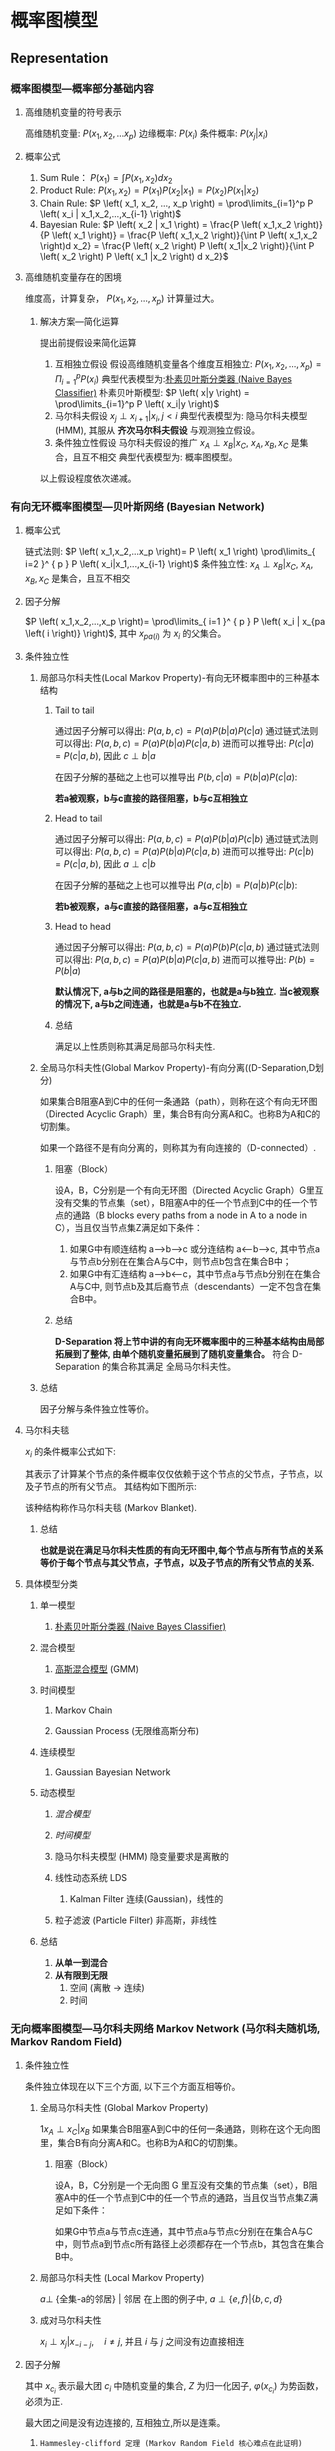 * 概率图模型
** Representation
*** 概率图模型---概率部分基础内容 
**** 高维随机变量的符号表示
高维随机变量: $P \left( x_1, x_2,... x_p \right)$
边缘概率: $P \left( x_i \right)$
条件概率: $P \left( x_j | x_i \right)$
**** 概率公式
1. Sum Rule： $P \left( x_1 \right) = \int P \left( x_1, x_2 \right) d x_2$
2. Product Rule: $P \left( x_1, x_2 \right) = P \left( x_1 \right) P \left( x_2|x_1 \right)= P \left( x_2 \right) P \left( x_1|x_2 \right)$
3. Chain Rule: $P \left( x_1, x_2, ..., x_p \right) = \prod\limits_{i=1}^p P \left( x_i | x_1,x_2,...,x_{i-1} \right)$
4. Bayesian Rule: $P \left( x_2 | x_1 \right) = \frac{P \left( x_1,x_2 \right)}{P \left( x_1 \right)} = \frac{P \left( x_1,x_2 \right)}{\int P \left( x_1,x_2 \right)d x_2} = \frac{P \left( x_2 \right) P \left( x_1|x_2 \right)}{\int P \left( x_2  \right) P \left( x_1 |x_2 \right) d x_2}$
**** 高维随机变量存在的困境
维度高，计算复杂， $P \left( x_1,x_2,...,x_p \right)$ 计算量过大。
***** 解决方案---简化运算
提出前提假设来简化运算
1. 互相独立假设
   假设高维随机变量各个维度互相独立: $P \left( x_1,x_2,...,x_p \right)= \Pi_{i=1}^p P \left( x_i \right)$ 
   典型代表模型为:[[file:%E6%9C%B4%E7%B4%A0%E8%B4%9D%E5%8F%B6%E6%96%AF.org::*%E6%9C%B4%E7%B4%A0%E8%B4%9D%E5%8F%B6%E6%96%AF%E5%88%86%E7%B1%BB%E5%99%A8%20(Naive%20Bayes%20Classifier)][朴素贝叶斯分类器 (Naive Bayes Classifier)]]  
   朴素贝叶斯模型: $P \left( x|y \right) = \prod\limits_{i=1}^p P \left( x_i|y \right)$
2. 马尔科夫假设
   $x_j \perp x_{i+1} | x_i, j<i$
   典型代表模型为: 隐马尔科夫模型(HMM), 其服从 *齐次马尔科夫假设* 与观测独立假设。 
3. 条件独立性假设
   马尔科夫假设的推广
   $x_A \perp x_B | x_C$,  $x_A, x_B, x_C$ 是集合，且互不相交
   典型代表模型为: 概率图模型。
以上假设程度依次递减。 
*** 有向无环概率图模型---贝叶斯网络 (Bayesian Network)
**** 概率公式
链式法则: $P \left( x_1,x_2,...x_p \right)= P \left( x_1 \right) \prod\limits_{ i=2 }^ { p } P \left( x_i|x_1,...,x_{i-1} \right)$
条件独立性: $x_A \perp x_B | x_C$,  $x_A, x_B, x_C$ 是集合，且互不相交
**** 因子分解
$P \left( x_1,x_2,...,x_p \right)= \prod\limits_{ i=1 }^ { p } P \left( x_i | x_{pa \left( i \right)} \right)$, 其中 $x_{pa \left( i \right)}$ 为 $x_i$ 的父集合。
**** 条件独立性
***** 局部马尔科夫性(Local Markov Property)-有向无环概率图中的三种基本结构
****** Tail to tail
[[file:./Figure/BasicProbabilityGraph1.png]]

通过因子分解可以得出: $P \left( a,b,c \right)= P \left( a \right) P \left( b|a \right) P \left( c|a \right)$ 
通过链式法则可以得出: $P \left( a,b,c \right) = P \left( a \right) P \left( b|a \right) P \left( c|a,b \right)$
进而可以推导出: $P(c|a) = P(c|a,b)$, 因此 $c \perp b | a$

在因子分解的基础之上也可以推导出 $P \left( b,c|a \right) = P \left( b|a \right) P \left( c|a \right)$:
\begin{equation}
\label{eq:2}
\begin{align}
\label{eq:3}
P \left( a,b,c \right)&= P \left( a \right) P \left( b|a \right) P \left( c|a \right)\\
\frac{P \left( a,b,c \right)}{P \left( a \right)} &=  P \left( b | a\right) P \left( c|a \right)\\
P \left( b,c | a\right)&=  P \left( b | a\right) P \left( c|a \right)
\end{align}
\end{equation}

*若a被观察，b与c直接的路径阻塞，b与c互相独立*

****** Head to tail
[[file:./Figure/BasicProbabilityGraph2.png]]
通过因子分解可以得出: $P \left( a,b,c \right)= P \left( a \right) P \left( b|a \right) P \left( c| b \right)$ 
通过链式法则可以得出: $P \left( a,b,c \right) = P \left( a \right) P \left( b|a \right) P \left( c|a,b \right)$
进而可以推导出: $P(c|b) = P(c|a,b)$, 因此 $a \perp c | b$

在因子分解的基础之上也可以推导出 $P \left( a,c|b \right) = P \left( a|b \right) P \left( c|b \right)$:
\begin{equation}
\label{eq:2}
\begin{align}
\label{eq:3}
P \left( a,b,c \right)&= P \left( a \right) P \left( b|a \right) P \left( c|a \right)\\
\frac{P \left( a,b,c \right)}{P \left( b \right)} &= \frac{ P \left( a  b\right) P \left( c|b \right)} {P \left( b \right)}\\
P \left( a,c | b\right)&=  P \left( a | b\right) P \left( c|a \right)
\end{align}
\end{equation}

*若b被观察，a与c直接的路径阻塞，a与c互相独立*

****** Head to head
  [[file:./Figure/BasicProbabilityGraph3.png]]
通过因子分解可以得出: $P \left( a,b,c \right)=P \left( a \right) P \left( b \right) P \left( c|a,b \right)$ 
通过链式法则可以得出: $P \left( a,b,c \right) = P \left( a \right) P \left( b|a \right) P \left( c|a,b \right)$
进而可以推导出: $P(b) = P(b|a)$

*默认情况下, a与b之间的路径是阻塞的，也就是a与b独立.*
*当c被观察的情况下, a与b之间连通，也就是a与b不在独立.*
****** 总结
满足以上性质则称其满足局部马尔科夫性.
***** 全局马尔科夫性(Global Markov Property)-有向分离((D-Separation,D划分)
如果集合B阻塞A到C中的任何一条通路（path），则称在这个有向无环图（Directed Acyclic Graph）里，集合B有向分离A和C。也称B为A和C的切割集。

如果一个路径不是有向分离的，则称其为有向连接的（D-connected）.
****** 阻塞（Block）
设A，B，C分别是一个有向无环图（Directed Acyclic Graph）G里互没有交集的节点集（set），B阻塞A中的任一个节点到C中的任一个节点的通路（B blocks every paths from a node in A to a node in C），当且仅当节点集Z满足如下条件：

1. 如果G中有顺连结构 a—>b—>c 或分连结构 a<—b—>c, 其中节点a与节点b分别在在集合A与C中，则节点b包含在集合B中；
2. 如果G中有汇连结构 a—>b<—c，其中节点a与节点b分别在在集合A与C中, 则节点b及其后裔节点（descendants）一定不包含在集合B中。
****** 总结
*D-Separation 将上节中讲的有向无环概率图中的三种基本结构由局部拓展到了整体, 由单个随机变量拓展到了随机变量集合。*
符合 D-Separation 的集合称其满足 全局马尔科夫性。
***** 总结
因子分解与条件独立性等价。
**** 马尔科夫毯
$x_i$ 的条件概率公式如下:
\begin{equation}
\label{eq:4}
\begin{align}
\label{eq:5}
P \left( x_i | x_{-i} \right) &= \frac{P \left( x_i, x_{-i} \right)}{P \left( x_{-i} \right)} \\
&= \frac{P \left( x \right)}{ \int_{x_i} P \left( x \right) d x_i} \\
&= \frac{ \prod\limits_{ j=1 }^ { p } P \left( x_j | x_{pa \left( j \right)} \right) }{\int_{x_i} \prod\limits_{ j=1 }^ { p }  P \left( x_j | x_{pa (j)}\right)d x_i}\\
&= \frac{ P \left( x_i|x_{pa(i)} \right)P \left( x_{child(i)} | x_i, x_{parent(child(i))} \right)}{\int P \left( x_i|x_{pa(i)} \right)P \left( x_{child(i)} | x_i, x_{parent(child(i))} \right) dx_i}
\end{align}
\end{equation}
其表示了计算某个节点的条件概率仅仅依赖于这个节点的父节点，子节点，以及子节点的所有父节点。
其结构如下图所示:
[[file:./Figure/MarkovBlanket.png]]

该种结构称作马尔科夫毯 (Markov Blanket).
***** 总结
*也就是说在满足马尔科夫性质的有向无环图中,每个节点与所有节点的关系等价于每个节点与其父节点，子节点，以及子节点的所有父节点的关系.*
**** 具体模型分类
***** 单一模型
****** [[file:%E6%9C%B4%E7%B4%A0%E8%B4%9D%E5%8F%B6%E6%96%AF.org::*%E6%9C%B4%E7%B4%A0%E8%B4%9D%E5%8F%B6%E6%96%AF%E5%88%86%E7%B1%BB%E5%99%A8%20(Naive%20Bayes%20Classifier)][朴素贝叶斯分类器 (Naive Bayes Classifier)]]
***** 混合模型
****** [[file:%E9%AB%98%E6%96%AF%E6%B7%B7%E5%90%88%E6%A8%A1%E5%9E%8B.org::*%E9%AB%98%E6%96%AF%E6%B7%B7%E5%90%88%E6%A8%A1%E5%9E%8B][高斯混合模型]] (GMM)
***** 时间模型
****** Markov Chain
****** Gaussian Process (无限维高斯分布)
***** 连续模型
****** Gaussian Bayesian Network
***** 动态模型
****** [[*%E6%B7%B7%E5%90%88%E6%A8%A1%E5%9E%8B][混合模型]] 
****** [[*%E6%97%B6%E9%97%B4%E6%A8%A1%E5%9E%8B][时间模型]] 
****** 隐马尔科夫模型 (HMM) 隐变量要求是离散的
****** 线性动态系统 LDS
*******  Kalman Filter 连续(Gaussian)，线性的
****** 粒子滤波 (Particle Filter) 非高斯，非线性
***** 总结
1. *从单一到混合*
2. *从有限到无限*
   1. 空间 (离散 -> 连续)
   2. 时间
*** 无向概率图模型---马尔科夫网络 Markov Network (马尔科夫随机场, Markov Random Field)
**** 条件独立性
条件独立体现在以下三个方面, 以下三个方面互相等价。
***** 全局马尔科夫性 (Global Markov Property)
1$x_A \perp x_C | x_B$
如果集合B阻塞A到C中的任何一条通路，则称在这个无向图里，集合B有向分离A和C。也称B为A和C的切割集。
****** 阻塞（Block） 
设A，B，C分别是一个无向图 G 里互没有交集的节点集（set），B阻塞A中的任一个节点到C中的任一个节点的通路，当且仅当节点集Z满足如下条件：

如果G中节点a与节点c连通，其中节点a与节点c分别在在集合A与C中，则节点a到节点c所有路径上必须都存在一个节点b，其包含在集合B中。
***** 局部马尔科夫性 (Local Markov Property)
$a \perp$ {全集-a的邻居} | 邻居
[[file:./LocalMarkovProperty.png]]
在上图的例子中, $a \perp \{e,f\}|\left\{ b,c,d \right\}$
***** 成对马尔科夫性
$x_i \perp x_j | x_{-i-j},\quad i \neq j$, 并且 $i$ 与 $j$ 之间没有边直接相连
**** 因子分解
\begin{equation}
\label{eq:6}
\begin{align}
\label{eq:7}
P \left( x \right) &= \frac{1}{Z} \prod\limits_{ i=1 }^ { K }  \varphi \left( x_{c_i} \right)\\ 
Z &= \sum\limits_{x} \prod\limits_{ i=1 }^ { K } \varphi \left( x_{c_i} \right) \\
&= \sum\limits_{ x_{1} } \sum\limits_{ x_{2} }... \sum\limits_{ x_{p} } \prod\limits_{ i=1 }^ { K } \varphi \left( x_{c_i} \right) \\  
\end{align}
\end{equation}
其中 $x_{c_i}$ 表示最大团 $c_i$ 中随机变量的集合, $Z$ 为归一化因子, $\varphi \left( x_{c_i} \right)$ 为势函数，必须为正. 

最大团之间是没有边连接的, 互相独立,所以是连乘。
***** ~Hammesley-clifford 定理 (Markov Random Field 核心难点在此证明)~
基于最大团的因子分解 等价于 满足马尔科夫性(条件独立中的三种马尔科夫性)
***** 势函数
来自统计物理，热力学中的定义
\begin{equation}
\label{eq:8}
\begin{align}
&\varphi \left( x_{c_i} \right) = \exp \left\{ -E \left( x_{c_i} \right) \right\}\\
&E \left( x_{c_i} \right) \text { is energy function.}
\end{align}
\end{equation}

\begin{equation}
\label{eq:10}
\begin{align}
P \left( x \right) &= \frac{1}{Z} \prod\limits_{ i=1 }^ { K }  \varphi \left( x_{c_i} \right)\\
&= \frac{1}{Z} \prod\limits_{ i=1 }^ { K } \exp \left\{ - E \left( x_{c_i} \right) \right\}\\
&= \frac{1}{Z} exp \left\{ - \sum\limits_{i=1}^K E \left( x_{c_i} \right) \right\}
\end{align}
\end{equation}
$P \left( x \right)$ 称为 Gibbs Distribution (Boltzmann Distribution), 其满足指数族分布的一般形式 $h \left( x \right) \exp \left\{ \eta^T \phi \left( x \right) - A \left( \eta \right) \right\} = \frac{1}{Z \left( \eta \right)} h \left( x \right) \exp \left\{ \eta^T \phi \left( x \right) \right\}$, 因此 Gibbs Distribution 为 [[file:%E6%8C%87%E6%95%B0%E6%97%8F%E5%88%86%E5%B8%83.org::*%E6%8C%87%E6%95%B0%E6%97%8F%E5%88%86%E5%B8%83][指数族分布]]。
****** 总结
1. Gibbs 分布本身蕴含着最大熵原理, 其也是指数族分布。
2. Markov Random Field $\Longleftrightarrow$ Gibbs Distribution。
3. Markov Random Field 符合最大熵原理。
** Inference
*** Inference 目标
求概率: $P \left( x \right) = P \left( x_1, x_2,...,x_p \right)$
边缘概率: $P \left( x_i \right) = \sum\limits_{x_1}...\sum\limits_{x_i}...\sum\limits_{x_p} P\left( x \right)$ 
条件概率: $P \left( x_A | x_B \right), x = x_A \cup x_{B}$
MAP Inference: $\hat{z} = \arg\max\limits_{z} P \left( z|x \right) \propto \arg \max\limits_z P \left( z,x \right)$
*** 精确推断 
**** Variable Elimination (VE)
***** 核心思想
将边缘概率的最终结果转化为:
\begin{equation}
\label{eq:12}
P \left( x \right) =  \sum\limits_{ x_{c} } \prod\limits_{k \in NB(c)} \phi_{k} \left( x_c \right) 
\end{equation}
***** Forward Algorithm
[[file:./Figure/VariableElimination.png]]
\begin{equation}
\label{eq:13}
\begin{align}
P \left( d \right) &= \sum\limits_{a,b,c} P \left( a,b,c,d \right)\\
& = \sum\limits_{a,b,c} P \left( a \right) P \left( b|a \right) P \left( c|b \right) P \left( d|c \right)\\
& = \sum\limits_{b,c} P \left( c|b \right) P \left( d|c \right) \sum\limits_{a} P \left( a \right) P \left( b|a \right)\\
& = \sum\limits_{c} P \left( d|c \right) \sum\limits_b P \left( c|b \right) \phi_{a} \left( b \right)\\
& = \sum\limits_{c} P \left( d|c \right) \phi_{b} \left( c \right)\\
& = \phi_c \left( d \right)
\end{align}
\end{equation}
***** Forward-Backward Algorithm 
[[file:./Figure/VariableElimination2.png]]
\begin{equation}
\label{eq:15}
\begin{align}
P \left( c \right) &= \sum\limits_{a,b,d,e} P \left( a,b,c,d,e \right)\\
&= \left( \sum_b P(c|b) \sum_a P \left( b|a \right) P \left( a \right) \right) \left( \sum_d P \left( d|c \right) \sum_e P \left( e|d \right) \right)\\
&= \phi_b \left( c \right) \phi_d^{'} \left( c \right)
\end{align}
\end{equation}

***** 总结
利用乘法对假发的分配律，以简化运算。
缺点:
  1. 存在大量的重复计算
  2. 对于最优计算顺序的求解是 NP-hard 问题
**** Belief Propagation (BP) (针对树形结构)
***** 问题定义 
现存一个无向概率图模型 G , V 为图中所有点的集合，E 为图中所有边的集合 , 全概率公式如下图所示:
\begin{equation}
\label{eq:19}
P \left( V \right) = \frac{1}{Z} \prod\limits_{ v\in V } \varphi_{v} \prod\limits_{ e \in E } \varphi_e \left( e \right)
\end{equation}
其中 $\varphi(\cdot)$ 为势函数。
***** Sum-Product Algorithm 
****** 核心思想
通过减少重复计算的方式来优化VE算法在树结构上 *边缘概率* 的计算效率的运行效率

****** Belief Propagation 与边缘概率的计算
结合VE算法思想, 边缘概率可以通过如下方式计算得到:
\begin{equation}
\label{eq:20}
\begin{align}
P \left( x_i \right) &= \varphi_i \prod\limits_{ k \in NB(i) } { m_{k\rightarrow j} \left( x_i \right) }\\ 
m_{j\rightarrow i}(x_i) &= \sum\limits_{x_j}{\varphi_{ij}(x_i,x_j) \varphi_j(x_j)} \prod\limits_{ k \in NB \left( j \right)-i } m_{k\rightarrow j} \left( x_j \right)
\end{align}
\end{equation}
通过这种方式所有边缘概率都可以通过 $m_{i\rightarrow j}(x_j)$ 与 势函数直接计算得到。 
$m_{i\rightarrow j}(x_j)$ 为2倍边的数量，因此大幅度的简化了运算, $m_{i\rightarrow j}(x_{j})$ 可以称为 Belief Propagation. 
****** 算法流程
******* BP (Sequential Implementation) 
1. Get Root, assume a is root.
2. Collect Message (Root)
   for $x_i$ in NB(Root), Collect Message( $x_i$ )
   Collect Root Message 
3. Distribute Message (Root)
   Distribute Root Message 
   for $x_j$ in NB(Root), Distribute Message ( $x_j$ )
Get $m_{ij}$ for all $i,j \in V$
进而可以得到 $P \left( x_k \right), k\in V$ 
******* BP (Parellel Implementation)
~基于分布式的迭代算法~
******* 总结
时间复杂度为 $O(|E|)$
****** 举例
[[file:./Figure/BeliefPropagation.png]]
全概率公式计算:
\begin{equation}
\label{eq:17}
\begin{align}
& P \left( a,b,c,d \right) \\
&= \frac{1}{Z} \varphi_a \left( a \right) \varphi_b \left( b \right) \varphi_c \left( c \right) \varphi_d \left( d \right) \varphi_{a,b} \left( a,b \right) \varphi_{b,c} \left( b,c \right) \varphi_{b,d} \left( b,d \right)
\end{align}
\end{equation}

Belief Propagation 计算:
\begin{equation}
\label{eq:22}
\begin{align}
m_{c\rightarrow b}(x_{b}) &= \sum\limits_{x_c} \varphi_c \left( x_c \right) \varphi_{b,c} \left( x_b,x_c \right)\\
m_{a\rightarrow b}(x_{b}) &= \sum\limits_{x_a} \varphi_a \left( x_a \right) \varphi_{b,a} \left( x_b,x_a \right)\\
m_{d\rightarrow b}(x_{b}) &= \sum\limits_{x_d} \varphi_d \left( x_d \right) \varphi_{b,d} \left( x_b,x_d \right)
\end{align}
\end{equation}
边缘概率计算:
\begin{equation}
\label{eq:24}
P \left( x_b \right) = \varphi_b m_{c\rightarrow b} \left( x_b \right) m_{d \rightarrow b} \left( x_b \right) m_{a \rightarrow b} \left( x_b \right)
\end{equation}

***** Max-Product Algorithm 
****** 核心思想
1. BP的改进, BP 只能进行求概率, 而不能进行 MAP(Decoding)
2. Viterbi 的推广 (Viterbi 算法是用于HMM的算法)
****** Belief Propagation 计算
基于 BP 算法的思想，可以得到 Belief Propagation 的计算公式为.
\begin{equation}
\label{eq:20}
\begin{align}
m_{j\rightarrow i} &= \max\limits_{x_j}{\varphi_{ij}(x_i,x_j) \varphi_j(x_j)} \prod\limits_{ k \in NB \left( j \right)-i } m_{k\rightarrow j} \left( x_j \right)
\end{align}
\end{equation}
可以通过 $\max P \left( x_i \right) &= \max\limits_{x_i} \varphi_i \prod\limits_{ k \in NB(i) } { m_{k\rightarrow j} \left( x_i \right) }$ 的方式进行 Decoding, 得到后验概率最大的情况下各个变量的取值。
****** 算法流程图
与 Sum-Product Algorithm 算法流程图类似。

**** Junction Tree Algorithm (普通图结构) 
*** 近似推断
**** Loop Belief Propagation (有环图)
**** [[file:%E5%8F%98%E5%88%86%E6%8E%A8%E6%96%AD.org::*%E5%8F%98%E5%88%86%E6%8E%A8%E6%96%AD%20(Variational%20Inference)][Variational Inference]]
**** Monta Carlo Inference 
***** [[file:MCMC.org::*Importance%20Sampling][Importance Sampling]] 
***** [[file:MCMC.org::*%E9%A9%AC%E5%B0%94%E7%A7%91%E5%A4%AB%E9%93%BE%E8%92%99%E7%89%B9%E5%8D%A1%E6%B4%9B%E6%96%B9%E6%B3%95%20(Markov%20Chain%20&%20Monte%20Carlo,%20MCMC)][马尔科夫链蒙特卡洛方法 (Markov Chain & Monte Carlo, MCMC)]]
** Learning
*** 参数学习
**** 完备数据
***** 有向图
***** 无向图
**** 隐变量
***** EM 算法
*** 结构学习
** 相关概念
*** Moral Graph (道德图)
**** 核心思想
把有向图转化为无向图
**** 转化方式
***** 有向图三种基础结构的转化方式
****** tail-2-tail
[[./Figure/BasicProbabilityGraph1.png]]

\begin{equation}
\label{eq:30}
\begin{align}
P \left( a,b,c \right) &= P \left( a \right) P \left( b|a \right) P \left( c|a \right)\\
\end{align}
\end{equation} 

由于 (a,b) 与 (a,c) 都是团结构，因此可以令：
\begin{equation}
\label{eq:32}
\begin{align}
\phi \left( a,b \right) &= P \left( a \right) P \left( b|a \right)\\
\phi \left( a, c \right) &= P \left( c | a \right)
\end{align}
\end{equation}
因此可以通过直接将有向边转化为无向边的方式转化为无向图。
****** head-2-tail
[[./Figure/BasicProbabilityGraph2.png]]

\begin{equation}
\label{eq:30}
\begin{align}
P \left( a,b,c \right) &= P \left( a \right) P \left( b|a \right) P \left( c|b \right)\\
\end{align}
\end{equation} 

由于 (a,b) 与 (b,c) 都是团结构，因此可以令：
\begin{equation}
\label{eq:32}
\begin{align}
\phi \left( a, b \right) &= P \left( a \right) P \left( b|a \right)\\
\phi \left( b, c \right) &= P \left( c | b \right)
\end{align}
\end{equation}
因此可以通过直接将有向边转化为无向边的方式转化为无向图。

****** head-2-tail
[[./Figure/BasicProbabilityGraph3.png]]
\begin{equation}
\label{eq:30}
\begin{align}
P \left( a,b,c \right) &= P \left( a \right) P \left( b \right) P \left( c|a,b \right)\\
\end{align}
\end{equation} 

我们令
\begin{equation}
\label{eq:32}
\begin{align}
\phi \left( a, b, c \right) &= P \left( a \right) P \left( b \right) P \left( c | a,b \right)\\
\end{align}
\end{equation}
然而 (a,b,c) 不是团结构， 因此我们建立一条边连接 a,b 使其变为团结构。

最终转化为如下形式
[[file:./Figure/BasicNormalGraph2.png]]

***** 标准化转化方式
1. $\forall x_i \in G$, 将 Parent ($x_i$) 两两相连。
2. 将 G 中的有向边替换为无向边
**** 性质
有向图对应的道德图划分 等价于 有向图的D-划分
*** Factor Graph (因子图)
**** 因子图
\begin{equation}
\label{eq:34}
\begin{align}
P \left( x \right) &= \prod\limits_{ s } { f_s \left( x_s \right) } \\
\end{align}
\end{equation}
S: 图的节点子集
$X_S$: 是 x 的随机变量子集
***** 例子
[[./Figure/FactorGraph.png]]
其中因子分解结果可以分别写成
\begin{equation}
\label{eq:36}
P(x) = f(a,b,c)
\end{equation}
\begin{equation}
\label{eq:37}
P(x) = f_1 \left( a,b \right) f_2 \left( a,c \right) f_3 \left( b,c \right) f_a \left( a \right) f_b \left( b \right) f_c \left( c \right)
\end{equation}
可以直观的看出得到的因子分解图是个二分图。
**** 总结
因子图可以看做对因子分解的进一步分解。

